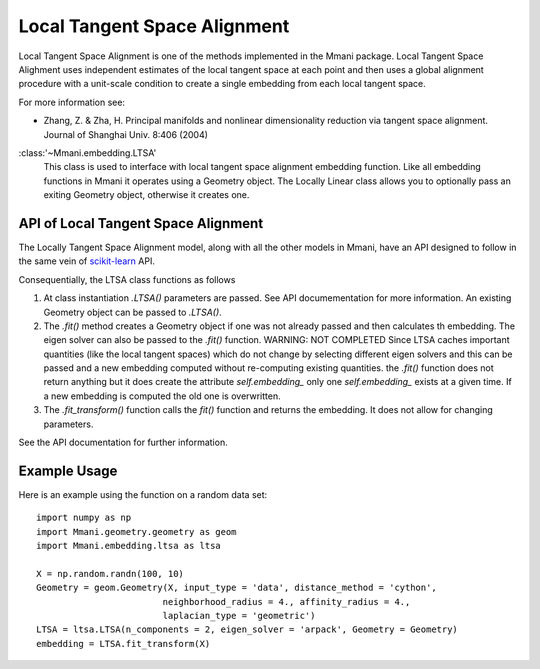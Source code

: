 .. _ltsa:

Local Tangent Space Alignment
=============================

Local Tangent Space Alignment is one of the methods implemented in the Mmani package.
Local Tangent Space Alighment uses independent estimates of the local tangent
space at each point and then uses a global alignment procedure with a
unit-scale condition to create a single embedding from each local tangent
space. 

For more information see:

* Zhang, Z. & Zha, H. Principal manifolds and nonlinear
  dimensionality reduction via tangent space alignment.
  Journal of Shanghai Univ.  8:406 (2004)

:class:'~Mmani.embedding.LTSA'
    This class is used to interface with local tangent space
    alignment embedding function. 
    Like all embedding functions in Mmani it operates using a
    Geometry object. The Locally Linear class allows you to optionally 
    pass an exiting Geometry object, otherwise it creates one.


API of Local Tangent Space Alignment
------------------------------------

The Locally Tangent Space Alignment model, along with all the other models in Mmani, 
have an API designed to follow in the same vein of 
`scikit-learn <http://scikit-learn.org/>`_ API.

Consequentially, the LTSA class functions as follows

1. At class instantiation `.LTSA()` parameters are passed. See API 
   documementation for more information. An existing Geometry object
   can be passed to `.LTSA()`.
2. The `.fit()` method creates a Geometry object if one was not 
   already passed and then calculates th embedding. 
   The eigen solver can also be passed to the 
   `.fit()` function. WARNING: NOT COMPLETED
   Since LTSA caches important quantities 
   (like the local tangent spaces) which do not change by selecting 
   different eigen solvers and this can be passed
   and a new embedding computed without re-computing existing quantities.
   the `.fit()` function does not return anything but it does create
   the attribute `self.embedding_` only one `self.embedding_` exists
   at a given time. If a new embedding is computed the old one is overwritten.
3. The `.fit_transform()` function calls the `fit()` function and returns
   the embedding. It does not allow for changing parameters.     

See the API documentation for further information.

Example Usage
-------------

Here is an example using the function on a random data set::

   import numpy as np
   import Mmani.geometry.geometry as geom
   import Mmani.embedding.ltsa as ltsa
   
   X = np.random.randn(100, 10)
   Geometry = geom.Geometry(X, input_type = 'data', distance_method = 'cython',
                           neighborhood_radius = 4., affinity_radius = 4.,
                           laplacian_type = 'geometric')
   LTSA = ltsa.LTSA(n_components = 2, eigen_solver = 'arpack', Geometry = Geometry)
   embedding = LTSA.fit_transform(X)